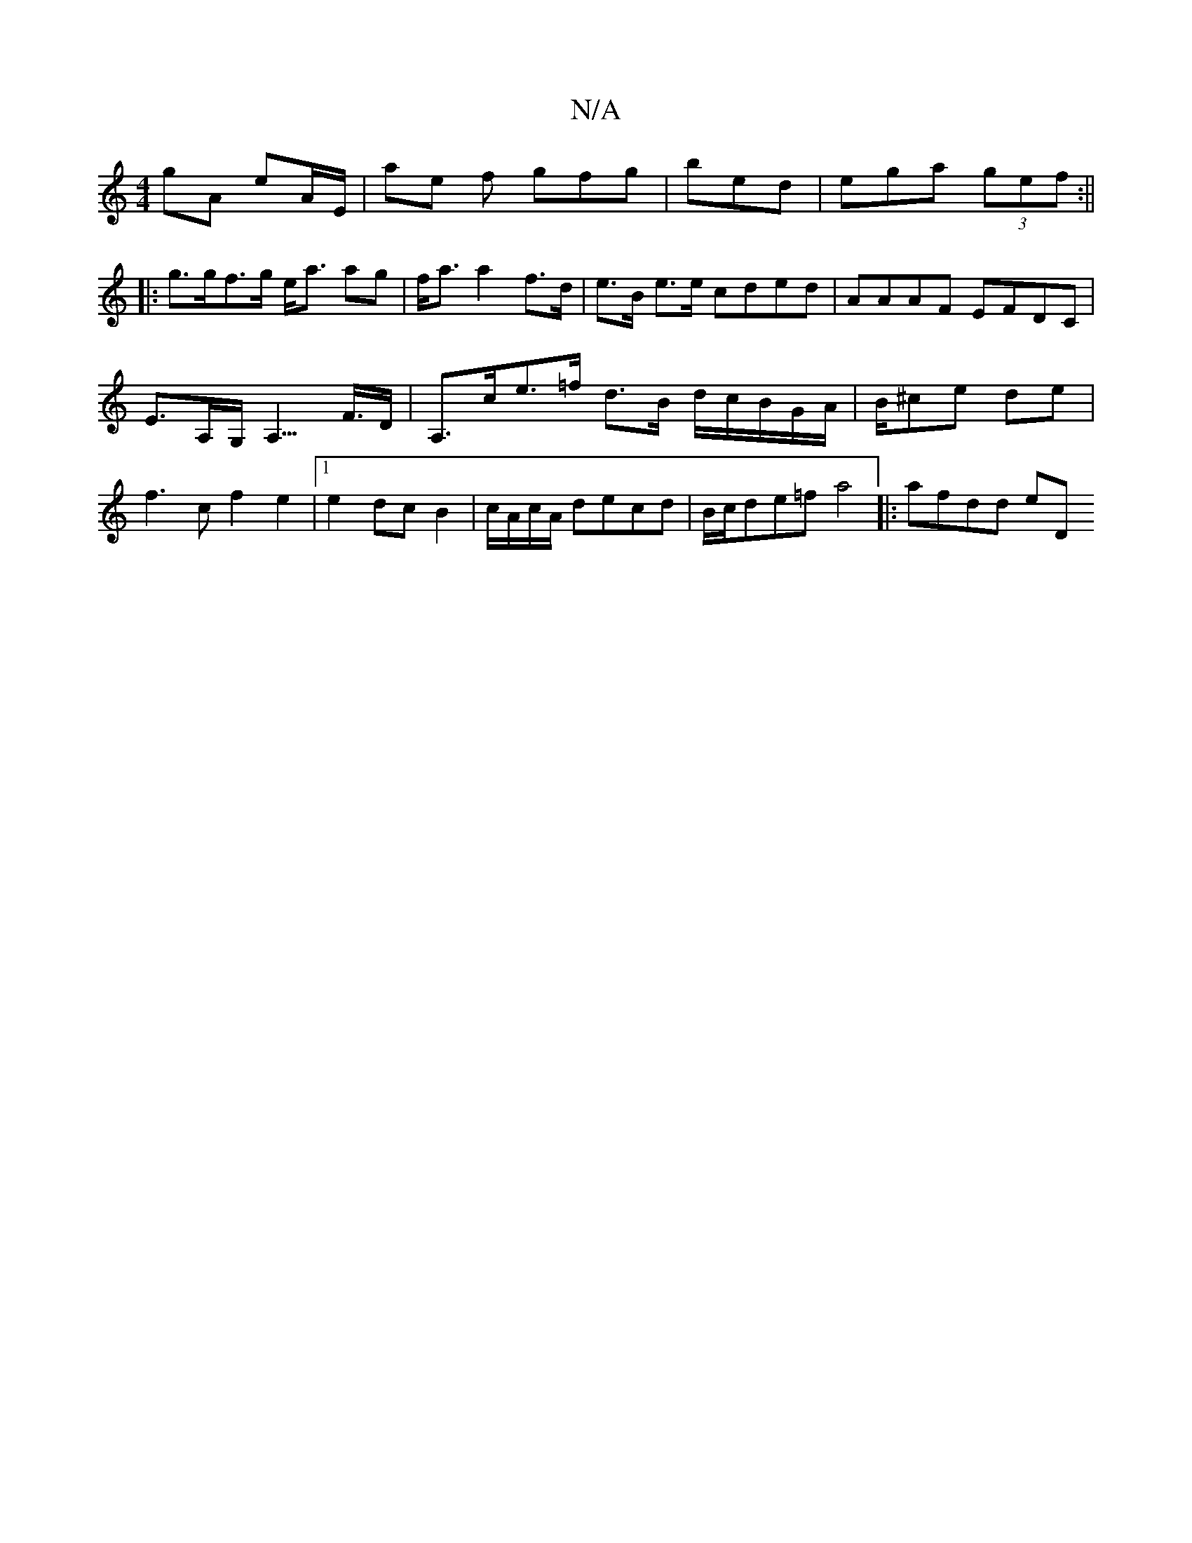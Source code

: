 X:1
T:N/A
M:4/4
R:N/A
K:Cmajor
gA eA/E/ | ae f gfg|bed|ega (3gef:||
|:g>gf>g e<a ag|f<a a2 f>d | e>B e>e cded | AAAF EFDC|
E>A,G,<A,>F>D | A,>ce>=f d>B d/2c/2B/G/A/|B/^ce de |f3cf2 e2|1 e2 dc B2|c/A/c/A/ decd | B/c/de=f a4|:afdd eD